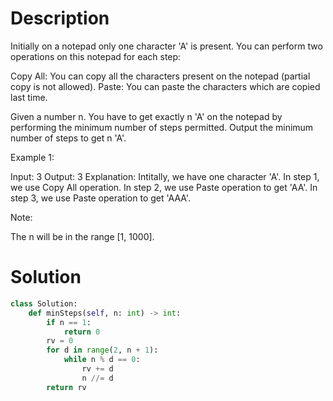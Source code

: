 * Description
Initially on a notepad only one character 'A' is present. You can perform two operations on this notepad for each step:

    Copy All: You can copy all the characters present on the notepad (partial copy is not allowed).
    Paste: You can paste the characters which are copied last time.



Given a number n. You have to get exactly n 'A' on the notepad by performing the minimum number of steps permitted. Output the minimum number of steps to get n 'A'.

Example 1:

Input: 3
Output: 3
Explanation:
Intitally, we have one character 'A'.
In step 1, we use Copy All operation.
In step 2, we use Paste operation to get 'AA'.
In step 3, we use Paste operation to get 'AAA'.

Note:

    The n will be in the range [1, 1000].

* Solution
#+begin_src python
  class Solution:
      def minSteps(self, n: int) -> int:
          if n == 1:
              return 0
          rv = 0
          for d in range(2, n + 1):
              while n % d == 0:
                  rv += d
                  n //= d
          return rv
#+end_src
